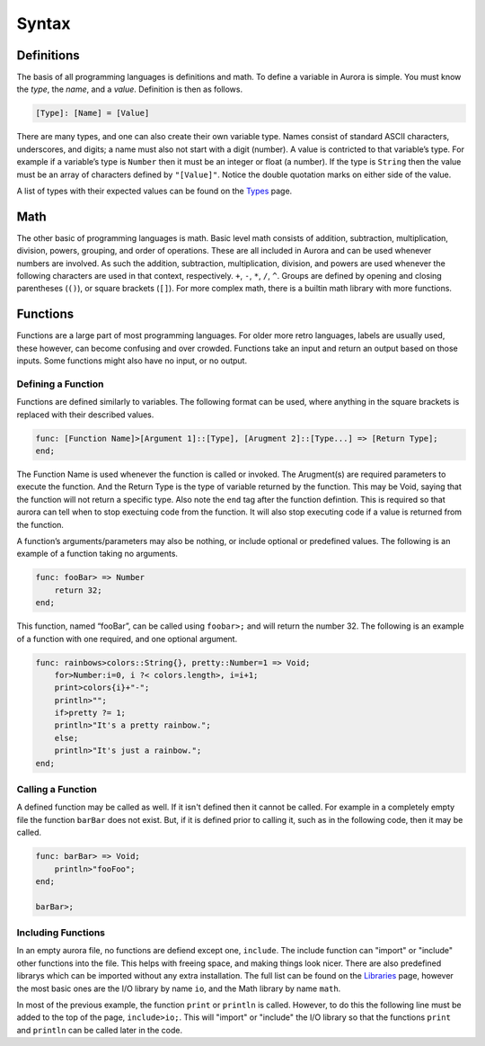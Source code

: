 Syntax
======

Definitions
~~~~~~~~~~~

The basis of all programming languages is definitions and math. To
define a variable in Aurora is simple. You must know the *type*, the
*name*, and a *value*. Definition is then as follows.

.. code::

    [Type]: [Name] = [Value]

There are many types, and one can also create their own variable type.
Names consist of standard ASCII characters, underscores, and digits; a
name must also not start with a digit (number). A value is contricted to
that variable’s type. For example if a variable’s type is ``Number``
then it must be an integer or float (a number). If the type is
``String`` then the value must be an array of characters defined by
``"[Value]"``. Notice the double quotation marks on either side of the
value.

A list of types with their expected values can be found on the `Types`_
page.

Math
~~~~

The other basic of programming languages is math. Basic level math
consists of addition, subtraction, multiplication, division, powers,
grouping, and order of operations. These are all included in Aurora and
can be used whenever numbers are involved. As such the addition,
subtraction, multiplication, division, and powers are used whenever the
following characters are used in that context, respectively. ``+``,
``-``, ``*``, ``/``, ``^``. Groups are defined by opening and closing
parentheses (``()``), or square brackets (``[]``). For more complex
math, there is a builtin math library with more functions.

Functions
~~~~~~~~~

Functions are a large part of most programming languages. For older more
retro languages, labels are usually used, these however, can become
confusing and over crowded. Functions take an input and return an output
based on those inputs. Some functions might also have no input, or no
output.

Defining a Function
^^^^^^^^^^^^^^^^^^^

Functions are defined similarly to variables. The following format can
be used, where anything in the square brackets is replaced with their
described values.

.. code::

    func: [Function Name]>[Argument 1]::[Type], [Arugment 2]::[Type...] => [Return Type];
    end;

The Function Name is used whenever the function is called or invoked.
The Arugment(s) are required parameters to execute the function. And the
Return Type is the type of variable returned by the function. This may
be Void, saying that the function will not return a specific type. Also
note the ``end`` tag after the function defintion. This is required so
that aurora can tell when to stop exectuing code from the function. It
will also stop executing code if a value is returned from the function.

A function’s arguments/parameters may also be nothing, or include
optional or predefined values. The following is an example of a function
taking no arguments.

.. code::

    func: fooBar> => Number
        return 32;
    end;

This function, named “fooBar”, can be called using ``foobar>;`` and will
return the number 32. The following is an example of a function with one
required, and one optional argument.

.. code::

    func: rainbows>colors::String{}, pretty::Number=1 => Void;
        for>Number:i=0, i ?< colors.length>, i=i+1;
        print>colors{i}+"-";
        println>"";
        if>pretty ?= 1;
        println>"It's a pretty rainbow.";
        else;
        println>"It's just a rainbow.";
    end;

Calling a Function
^^^^^^^^^^^^^^^^^^

A defined function may be called as well. If it isn't defined then it cannot
be called. For example in a completely empty file the function ``barBar``
does not exist. But, if it is defined prior to calling it, such as in the
following code, then it may be called.

.. code::

    func: barBar> => Void;
        println>"fooFoo";
    end;
    
    barBar>;

Including Functions
^^^^^^^^^^^^^^^^^^^

In an empty aurora file, no functions are defiend except one, ``include``.
The include function can "import" or "include" other functions into the file.
This helps with freeing space, and making things look nicer. There are also
predefined librarys which can be imported without any extra installation.
The full list can be found on the `Libraries`_ page, however the most basic
ones are the I/O library by name ``io``, and the Math library by name ``math``.

In most of the previous example, the function ``print`` or ``println`` is
called. However, to do this the following line must be added to the top of the
page, ``include>io;``. This will "import" or "include" the I/O library so that
the functions ``print`` and ``println`` can be called later in the code.

.. _Types: http://auroracompiler.rtfd.io/en/latest/types.html
.. _Libraries: http://auroracompiler.rtfd.io/en/latest/libraries.html
